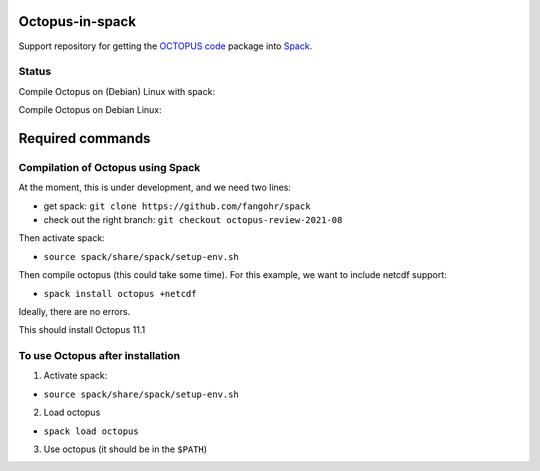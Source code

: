 Octopus-in-spack
================

Support repository for getting the `OCTOPUS code <http://octopus-code.org>`__ package into
`Spack <http://spack.readthedocs.io>`__.

Status
------

Compile Octopus on (Debian) Linux with spack:

|debian-spack-develop| |debian-spack-v0.16.2|

Compile Octopus on Debian Linux:

|debian-11.1| |debian-develop|

Required commands
=================

Compilation of Octopus using Spack
----------------------------------

At the moment, this is under development, and we need two lines:

-  get spack: ``git clone https://github.com/fangohr/spack``
-  check out the right branch: ``git checkout octopus-review-2021-08``

Then activate spack:

-  ``source spack/share/spack/setup-env.sh``

Then compile octopus (this could take some time). For this example, we
want to include netcdf support:

-  ``spack install octopus +netcdf``

Ideally, there are no errors.

This should install Octopus 11.1

To use Octopus after installation
---------------------------------

1. Activate spack:

-  ``source spack/share/spack/setup-env.sh``

2. Load octopus

-  ``spack load octopus``

3. Use octopus (it should be in the ``$PATH``)

.. |debian-spack-develop| image:: https://github.com/fangohr/octopus-in-spack/actions/workflows/debian-spack-develop.yml/badge.svg
   :target: https://github.com/fangohr/octopus-in-spack/actions/workflows/debian-spack-develop.yml
.. |debian-spack-v0.16.2| image:: https://github.com/fangohr/octopus-in-spack/actions/workflows/debian-spack-v0.16.2.yml/badge.svg
   :target: https://github.com/fangohr/octopus-in-spack/actions/workflows/debian-spack-v0.16.2.yml
.. |debian-11.1| image:: https://github.com/fangohr/octopus-in-spack/actions/workflows/debian-11.1.yml/badge.svg
   :target: https://github.com/fangohr/octopus-in-spack/actions/workflows/debian-11.1.yml
.. |debian-develop| image:: https://github.com/fangohr/octopus-in-spack/actions/workflows/debian-develop.yml/badge.svg
   :target: https://github.com/fangohr/octopus-in-spack/actions/workflows/debian-develop.yml
